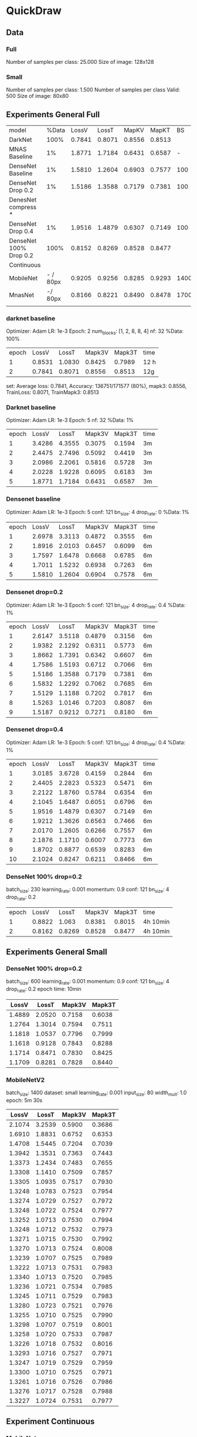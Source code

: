 * QuickDraw


** Data

*** Full
Number of samples per class: 25.000
Size of image: 128x128

*** Small
Number of samples per class: 1.500
Number of samples per class Valid: 500
Size of image: 80x80


** Experiments General Full

| model                  |    %Data |  LossV |  LossT |  MapKV |  MapKT |   BS | Epoch | time   | Kaggle |
| DarkNet                |     100% | 0.7841 | 0.8071 | 0.8556 | 0.8513 |      |     2 | 24h    |  0.901 |
| MNAS Baseline          |       1% | 1.8771 | 1.7184 | 0.6431 | 0.6587 |    - |     5 | 15     |        |
| DenseNet Baseline      |       1% | 1.5810 | 1.2604 | 0.6903 | 0.7577 |  100 |     5 | 30min  |        |
| DenseNet Drop 0.2      |       1% | 1.5186 | 1.3588 | 0.7179 | 0.7381 |  100 |     5 | 30min  |        |
| DenesNet compress *    |          |        |        |        |        |      |       |        |        |
| DenseNet Drop 0.4      |       1% | 1.9516 | 1.4879 | 0.6307 | 0.7149 |  100 |     5 | 30 min |        |
| DenseNet 100% Drop 0.2 |     100% | 0.8152 | 0.8269 | 0.8528 | 0.8477 |      |     2 | 8h     |  0.899 |
|------------------------+----------+--------+--------+--------+--------+------+-------+--------+--------|
| Continuous             |          |        |        |        |        |      |       |        |        |
| MobileNet              | - / 80px | 0.9205 | 0.9256 | 0.8285 | 0.9293 | 1400 |    30 | 3h     |        |
| MnasNet                |  -/ 80px | 0.8166 | 0.8221 | 0.8490 | 0.8478 | 1700 |    60 | 5h     |  0.890 |
|                        |          |        |        |        |        |      |       |        |        |



*** darknet baseline

 Optimizer: Adam
 LR: 1e-3
 Epoch: 2
 num_blocks: [1, 2, 8, 8, 4]
 nf: 32
 %Data: 100%

 | epoch |  LossV |  LossT | Mapk3V | Mapk3T | time |
 |     1 | 0.8531 | 1.0830 | 0.8425 | 0.7989 | 12 h |
 |     2 | 0.7841 | 0.8071 | 0.8556 | 0.8513 | 12g  |


  set: Average loss: 0.7841, Accuracy: 136751/171577 (80%), mapk3: 0.8556, TrainLoss: 0.8071, TrainMapk3: 0.8513


*** Darknet baseline

 Optimizer: Adam
 LR: 1e-3
 Epoch: 5
 nf: 32
 %Data: 1%

 | epoch |  LossV |  LossT | Mapk3V | Mapk3T | time |
 |     1 | 3.4286 | 4.3555 | 0.3075 | 0.1594 | 3m   |
 |     2 | 2.4475 | 2.7496 | 0.5092 | 0.4419 | 3m   |
 |     3 | 2.0986 | 2.2061 | 0.5816 | 0.5728 | 3m   |
 |     4 | 2.0228 | 1.9228 | 0.6095 | 0.6183 | 3m   |
 |     5 | 1.8771 | 1.7184 | 0.6431 | 0.6587 | 3m   |


*** Densenet baseline

 Optimizer: Adam
 LR: 1e-3
 Epoch: 5
 conf: 121
 bn_size: 4
 drop_rate: 0
 %Data: 1%

 | epoch |  LossV |  LossT | Mapk3V | Mapk3T | time |
 |     1 | 2.6978 | 3.3113 | 0.4872 | 0.3555 | 6m   |
 |     2 | 1.8916 | 2.0103 | 0.6457 | 0.6099 | 6m   |
 |     3 | 1.7597 | 1.6478 | 0.6668 | 0.6785 | 6m   |
 |     4 | 1.7011 | 1.5232 | 0.6938 | 0.7263 | 6m   |
 |     5 | 1.5810 | 1.2604 | 0.6904 | 0.7578 | 6m   |


*** Densenet drop=0.2

 Optimizer: Adam
 LR: 1e-3
 Epoch: 5
 conf: 121
 bn_size: 4
 drop_rate: 0.4
 %Data: 1%

 | epoch |  LossV |  LossT | Mapk3V | Mapk3T | time |
 |     1 | 2.6147 | 3.5118 | 0.4879 | 0.3156 | 6m   |
 |     2 | 1.9382 | 2.1292 | 0.6311 | 0.5773 | 6m   |
 |     3 | 1.8662 | 1.7391 | 0.6342 | 0.6607 | 6m   |
 |     4 | 1.7586 | 1.5193 | 0.6712 | 0.7066 | 6m   |
 |     5 | 1.5186 | 1.3588 | 0.7179 | 0.7381 | 6m   |
 |     6 | 1.5832 | 1.2292 | 0.7062 | 0.7685 | 6m   |
 |     7 | 1.5129 | 1.1188 | 0.7202 | 0.7817 | 6m   |
 |     8 | 1.5263 | 1.0146 | 0.7203 | 0.8087 | 6m   |
 |     9 | 1.5187 | 0.9212 | 0.7271 | 0.8180 | 6m   |


*** Densenet drop=0.4

 Optimizer: Adam
 LR: 1e-3
 Epoch: 5
 conf: 121
 bn_size: 4
 drop_rate: 0.4
 %Data: 1%

 | epoch |  LossV |  LossT | Mapk3V | Mapk3T | time |
 |     1 | 3.0185 | 3.6728 | 0.4159 | 0.2844 | 6m   |
 |     2 | 2.4405 | 2.2823 | 0.5323 | 0.5471 | 6m   |
 |     3 | 2.2122 | 1.8760 | 0.5784 | 0.6354 | 6m   |
 |     4 | 2.1045 | 1.6487 | 0.6051 | 0.6796 | 6m   |
 |     5 | 1.9516 | 1.4879 | 0.6307 | 0.7149 | 6m   |
 |     6 | 1.9212 | 1.3626 | 0.6563 | 0.7466 | 6m   |
 |     7 | 2.0170 | 1.2605 | 0.6266 | 0.7557 | 6m   |
 |     8 | 2.1876 | 1.1710 | 0.6007 | 0.7773 | 6m   |
 |     9 | 1.8702 | 0.8877 | 0.6539 | 0.8283 | 6m   |
 |    10 | 2.1024 | 0.8247 | 0.6211 | 0.8466 | 6m   |


*** DenseNet 100% drop=0.2

 batch_size: 230
 learning_rate: 0.001
 momentum: 0.9
 conf: 121
 bn_size: 4
 drop_rate: 0.2


 | epoch |  LossV |  LossT | Mapk3V | Mapk3T | time     |
 |     1 | 0.8822 |  1.063 | 0.8381 | 0.8015 | 4h 10min |
 |     2 | 0.8162 | 0.8269 | 0.8528 | 0.8477 | 4h 10min |


** Experiments General Small

*** DenseNet 100% drop=0.2
  batch_size: 600
  learning_rate: 0.001
  momentum: 0.9
  conf: 121
  bn_size: 4
  drop_rate: 0.2
  epoch time: 10min
 |  LossV |  LossT | Mapk3V | Mapk3T |
 |--------+--------+--------+--------|
 | 1.4889 | 2.0520 | 0.7158 | 0.6038 |
 | 1.2764 | 1.3014 | 0.7594 | 0.7511 |
 | 1.1818 | 1.0537 | 0.7796 | 0.7999 |
 | 1.1618 | 0.9128 | 0.7843 | 0.8288 |
 | 1.1714 | 0.8471 | 0.7830 | 0.8425 |
 | 1.1709 | 0.8281 | 0.7828 | 0.8440 |

*** MobileNetV2
 batch_size: 1400
 dataset: small
 learning_rate: 0.001
 input_size: 80
 width_mult: 1.0
 epoch: 5m 30s

 |  LossV |  LossT | Mapk3V | Mapk3T |
 |--------+--------+--------+--------|
 | 2.1074 | 3.2539 | 0.5900 | 0.3686 |
 | 1.6910 | 1.8831 | 0.6752 | 0.6353 |
 | 1.4708 | 1.5445 | 0.7204 | 0.7039 |
 | 1.3942 | 1.3531 | 0.7363 | 0.7443 |
 | 1.3373 | 1.2434 | 0.7483 | 0.7655 |
 | 1.3308 | 1.1410 | 0.7509 | 0.7857 |
 | 1.3305 | 1.0935 | 0.7517 | 0.7930 |
 | 1.3248 | 1.0783 | 0.7523 | 0.7954 |
 | 1.3274 | 1.0729 | 0.7527 | 0.7972 |
 | 1.3248 | 1.0722 | 0.7524 | 0.7977 |
 | 1.3252 | 1.0713 | 0.7530 | 0.7994 |
 | 1.3248 | 1.0712 | 0.7532 | 0.7973 |
 | 1.3271 | 1.0715 | 0.7530 | 0.7992 |
 | 1.3270 | 1.0713 | 0.7524 | 0.8008 |
 | 1.3239 | 1.0707 | 0.7525 | 0.7989 |
 | 1.3222 | 1.0713 | 0.7531 | 0.7983 |
 | 1.3340 | 1.0713 | 0.7520 | 0.7985 |
 | 1.3236 | 1.0721 | 0.7534 | 0.7985 |
 | 1.3245 | 1.0711 | 0.7529 | 0.7983 |
 | 1.3280 | 1.0723 | 0.7521 | 0.7976 |
 | 1.3255 | 1.0710 | 0.7525 | 0.7990 |
 | 1.3298 | 1.0707 | 0.7519 | 0.8001 |
 | 1.3258 | 1.0720 | 0.7533 | 0.7987 |
 | 1.3226 | 1.0718 | 0.7532 | 0.8016 |
 | 1.3293 | 1.0716 | 0.7527 | 0.7971 |
 | 1.3247 | 1.0719 | 0.7529 | 0.7959 |
 | 1.3300 | 1.0710 | 0.7525 | 0.7971 |
 | 1.3261 | 1.0716 | 0.7526 | 0.7986 |
 | 1.3276 | 1.0717 | 0.7528 | 0.7988 |
 | 1.3227 | 1.0724 | 0.7531 | 0.7977 |

** Experiment Continuous

*** MobileNet
 'exp_name': 'mobilenet-cont'
 'batch_size': 1400
 'image_size': 80
 'images_per_class': 2000
 'learning_rate': 0.001
 'momentum': 0.9
 'max_epoch': 30
 'input_size': 80
 'width_mult': 1.0
 epoch_time: 6min

  |  VLoss |  TLoss |  VMapk |  TMapk |
  | 2.1591 | 3.2593 | 0.5790 | 0.3638 |
  | 1.7069 | 1.8784 | 0.6720 | 0.6381 |
  | 1.5428 | 1.6206 | 0.7039 | 0.6880 |
  | 1.3765 | 1.4836 | 0.7382 | 0.7161 |
  | 1.3533 | 1.3922 | 0.7425 | 0.7353 |
  | 1.3380 | 1.3305 | 0.7459 | 0.7486 |
  | 1.3115 | 1.2817 | 0.7510 | 0.7588 |
  | 1.2659 | 1.2436 | 0.7604 | 0.7675 |
  | 1.2271 | 1.2076 | 0.7682 | 0.7723 |
  | 1.2423 | 1.1824 | 0.7640 | 0.7790 |
  | 1.2679 | 1.1564 | 0.7594 | 0.7822 |
  | 1.1855 | 1.1357 | 0.7767 | 0.7901 |
  | 1.1825 | 1.1195 | 0.7767 | 0.7922 |
  | 1.2170 | 1.1079 | 0.7699 | 0.7942 |
  | 1.2201 | 1.0885 | 0.7708 | 0.7967 |
  | 1.1440 | 1.0766 | 0.7848 | 0.7971 |
  | 1.1864 | 1.0652 | 0.7741 | 0.8005 |
  | 1.2030 | 1.0543 | 0.7732 | 0.8042 |
  | 1.1742 | 1.0411 | 0.7795 | 0.8038 |
  | 0.9899 | 0.9999 | 0.8159 | 0.8123 |
  | 1.0121 | 0.9906 | 0.8110 | 0.8154 |
  | 0.9916 | 0.9749 | 0.8144 | 0.8179 |
  | 1.0415 | 0.9676 | 0.8054 | 0.8214 |
  | 1.0062 | 0.9673 | 0.8113 | 0.8218 |
  | 0.9167 | 0.9455 | 0.8303 | 0.8246 |
  | 0.9329 | 0.9365 | 0.8271 | 0.8256 |
  | 0.9190 | 0.9309 | 0.8295 | 0.8308 |
  | 0.9077 | 0.9290 | 0.8318 | 0.8283 |
  | 0.9514 | 0.9263 | 0.8220 | 0.8283 |
  | 0.9205 | 0.9256 | 0.8285 | 0.8293 |


*** MnasNet

'exp_name': 'mnast-cont'
'batch_size': 1700
'image_size': 80
'images_per_class': 2000
'learning_rate': 0.001
'momentum': 0.9
'max_epoch': 60,
'input_size': 96
epoch_time = 5min

| Epoch |  VLoss |  TLoss |  VMapk |  TMapK |
|     0 | 2.0528 | 3.2196 | 0.6002 | 0.3684 |
|     1 | 1.6616 | 1.8224 | 0.6789 | 0.6458 |
|     2 | 1.4759 | 1.5721 | 0.7166 | 0.6950 |
|     3 | 1.3602 | 1.4381 | 0.7411 | 0.7252 |
|     4 | 1.2856 | 1.3537 | 0.7560 | 0.7408 |
|     5 | 1.2404 | 1.2920 | 0.7651 | 0.7564 |
|     6 | 1.1836 | 1.2448 | 0.7761 | 0.7640 |
|     7 | 1.1529 | 1.2126 | 0.7830 | 0.7712 |
|     8 | 1.1292 | 1.1756 | 0.7868 | 0.7775 |
|     9 | 1.1042 | 1.1463 | 0.7914 | 0.7815 |
|    10 | 1.0877 | 1.1250 | 0.7951 | 0.7883 |
|    11 | 1.0814 | 1.1057 | 0.7971 | 0.7917 |
|    12 | 1.0626 | 1.0883 | 0.8002 | 0.7955 |
|    13 | 1.0333 | 1.0745 | 0.8065 | 0.7968 |
|    14 | 1.0411 | 1.0618 | 0.8038 | 0.8002 |
|    15 | 1.0356 | 1.0447 | 0.8057 | 0.8027 |
|    16 | 1.0259 | 1.0325 | 0.8084 | 0.8064 |
|    17 | 0.9879 | 1.0254 | 0.8145 | 0.8060 |
|    18 | 1.0136 | 1.0143 | 0.8096 | 0.8094 |
|    19 | 1.0069 | 1.0069 | 0.8115 | 0.8128 |
|    20 | 0.9896 | 0.9942 | 0.8150 | 0.8126 |
|    21 | 0.9230 | 0.9566 | 0.8280 | 0.8218 |
|    22 | 0.9171 | 0.9402 | 0.8288 | 0.8242 |
|    23 | 0.9121 | 0.9306 | 0.8304 | 0.8273 |
|    24 | 0.9116 | 0.9287 | 0.8297 | 0.8265 |
|    25 | 0.9089 | 0.9256 | 0.8311 | 0.8296 |
|    26 | 0.8974 | 0.9170 | 0.8331 | 0.8315 |
|    27 | 0.8991 | 0.9177 | 0.8331 | 0.8288 |
|    28 | 0.8964 | 0.9160 | 0.8330 | 0.8279 |
|    29 | 0.8909 | 0.9127 | 0.8341 | 0.8308 |
|    30 | 0.8901 | 0.9046 | 0.8345 | 0.8318 |
|    31 | 0.8853 | 0.9061 | 0.8359 | 0.8337 |
|    32 | 0.8844 | 0.9033 | 0.8356 | 0.8341 |
|    33 | 0.8785 | 0.8943 | 0.8366 | 0.8330 |
|    34 | 0.8826 | 0.8963 | 0.8361 | 0.8327 |
|    35 | 0.8845 | 0.8892 | 0.8356 | 0.8337 |
|    36 | 0.8772 | 0.8857 | 0.8364 | 0.8355 |
|    37 | 0.8769 | 0.8886 | 0.8368 | 0.8363 |
|    38 | 0.8775 | 0.8842 | 0.8374 | 0.8366 |
|    39 | 0.8842 | 0.8795 | 0.8349 | 0.8357 |
|    40 | 0.8789 | 0.8797 | 0.8368 | 0.8361 |
|    41 | 0.8473 | 0.8643 | 0.8430 | 0.8402 |
|    42 | 0.8420 | 0.8605 | 0.8433 | 0.8399 |
|    43 | 0.8408 | 0.8557 | 0.8446 | 0.8405 |
|    44 | 0.8364 | 0.8533 | 0.8449 | 0.8410 |
|    45 | 0.8387 | 0.8482 | 0.8444 | 0.8430 |
|    46 | 0.8386 | 0.8487 | 0.8448 | 0.8429 |
|    47 | 0.8353 | 0.8433 | 0.8453 | 0.8430 |
|    48 | 0.8353 | 0.8428 | 0.8457 | 0.8453 |
|    49 | 0.8391 | 0.8442 | 0.8451 | 0.8420 |
|    50 | 0.8406 | 0.8414 | 0.8439 | 0.8445 |
|    51 | 0.8216 | 0.8321 | 0.8477 | 0.8479 |
|    52 | 0.8207 | 0.8299 | 0.8483 | 0.8444 |
|    53 | 0.8199 | 0.8266 | 0.8487 | 0.8494 |
|    54 | 0.8191 | 0.8293 | 0.8484 | 0.8475 |
|    55 | 0.8185 | 0.8253 | 0.8487 | 0.8470 |
|    56 | 0.8169 | 0.8245 | 0.8491 | 0.8485 |
|    57 | 0.8176 | 0.8249 | 0.8490 | 0.8477 |
|    58 | 0.8167 | 0.8228 | 0.8491 | 0.8480 |
|    59 | 0.8166 | 0.8221 | 0.8490 | 0.8478 |
